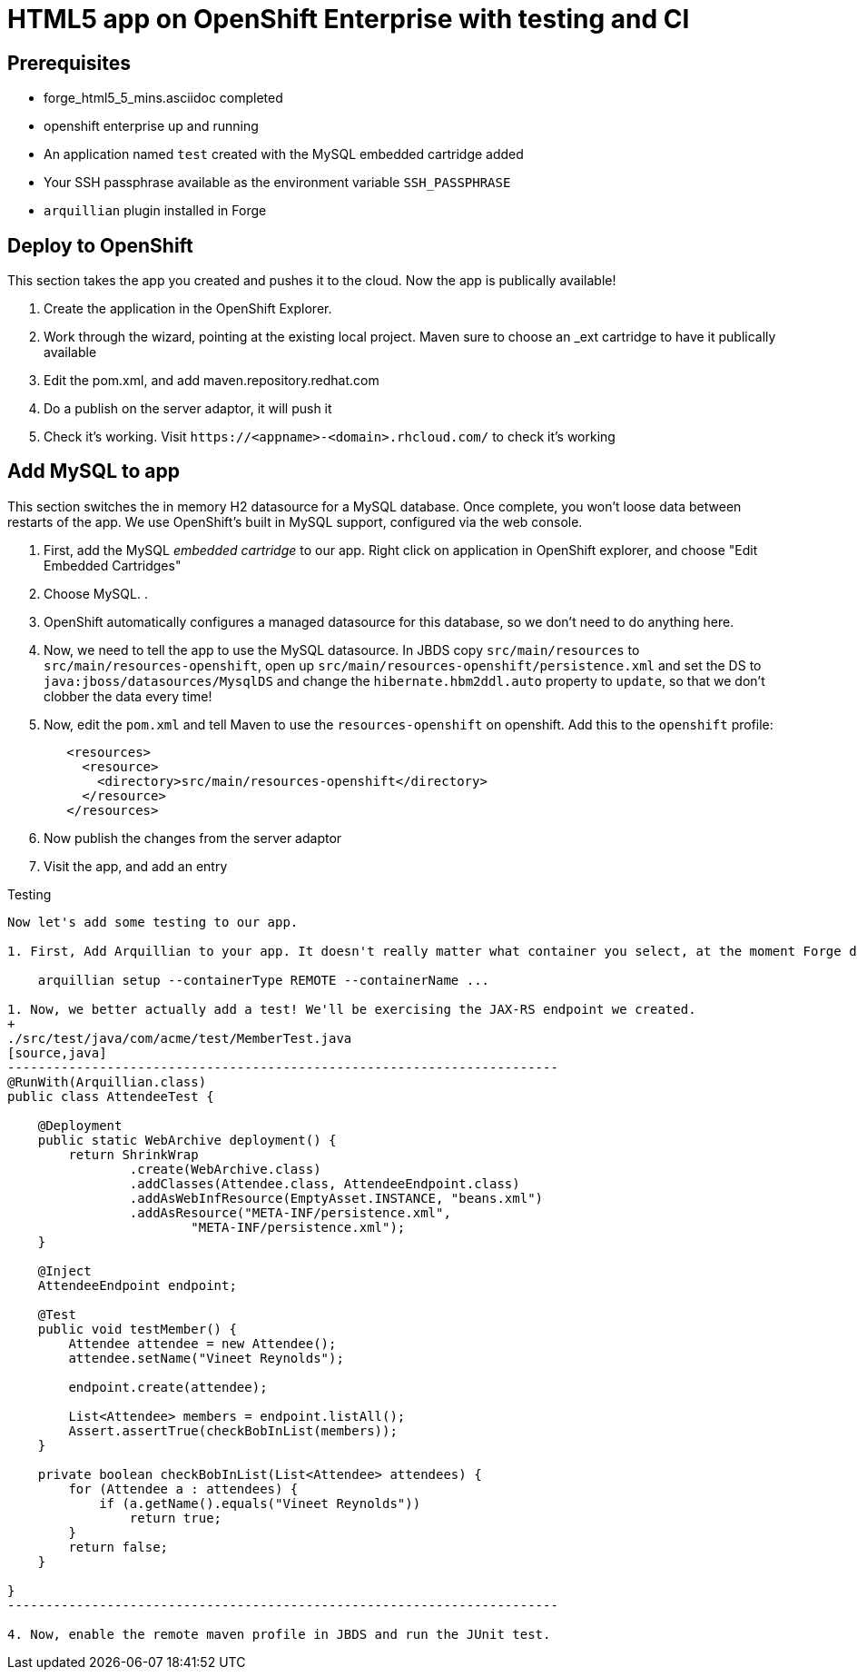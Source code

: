 HTML5 app on OpenShift Enterprise with testing and CI
=====================================================

Prerequisites
-------------

* forge_html5_5_mins.asciidoc completed
* openshift enterprise up and running
* An application named `test` created with the MySQL embedded cartridge added
* Your SSH passphrase available as the environment variable `SSH_PASSPHRASE`
* `arquillian` plugin installed in Forge


Deploy to OpenShift 
-------------------

This section takes the app you created and pushes it to the cloud. Now the app is publically available!

1. Create the application in the OpenShift Explorer.
2. Work through the wizard, pointing at the existing local project. Maven sure to choose an _ext cartridge to have it publically available
3. Edit the pom.xml, and add maven.repository.redhat.com
4. Do a publish on the server adaptor, it will push it
5. Check it's working. Visit `https://<appname>-<domain>.rhcloud.com/` to check it's working


Add MySQL to app
----------------

This section switches the in memory H2 datasource for a MySQL database. Once complete, you won't loose data between restarts of the app. We use OpenShift's built in MySQL support, configured via the web console.

1. First, add the MySQL _embedded cartridge_ to our app. Right click on application in OpenShift explorer, and choose "Edit Embedded Cartridges"
2. Choose MySQL. .
4. OpenShift automatically configures a managed datasource for this database, so we don't need to do anything here. 
5. Now, we need to tell the app to use the MySQL datasource. In JBDS copy `src/main/resources` to `src/main/resources-openshift`, open up `src/main/resources-openshift/persistence.xml` and set the DS to `java:jboss/datasources/MysqlDS` and change the `hibernate.hbm2ddl.auto` property to `update`, so that we don't clobber the data every time!
6. Now, edit the `pom.xml` and tell Maven to use the `resources-openshift` on openshift. Add this to the `openshift` profile:
+
[source,xml]
------------------------------------------------------------------------------------
   <resources>
     <resource>
       <directory>src/main/resources-openshift</directory>
     </resource>
   </resources>
------------------------------------------------------------------------------------
6. Now publish the changes from the server adaptor
7. Visit the app, and add an entry


Testing 
-----------------

Now let's add some testing to our app. 

1. First, Add Arquillian to your app. It doesn't really matter what container you select, at the moment Forge doesn't support the OpenShift container, we need to add it manually.

    arquillian setup --containerType REMOTE --containerName ... 

1. Now, we better actually add a test! We'll be exercising the JAX-RS endpoint we created.
+
./src/test/java/com/acme/test/MemberTest.java
[source,java]
------------------------------------------------------------------------
@RunWith(Arquillian.class)
public class AttendeeTest {

    @Deployment
    public static WebArchive deployment() {
	return ShrinkWrap
	        .create(WebArchive.class)
	        .addClasses(Attendee.class, AttendeeEndpoint.class)
	        .addAsWebInfResource(EmptyAsset.INSTANCE, "beans.xml")
	        .addAsResource("META-INF/persistence.xml",
	                "META-INF/persistence.xml");
    }

    @Inject
    AttendeeEndpoint endpoint;

    @Test
    public void testMember() {
	Attendee attendee = new Attendee();
	attendee.setName("Vineet Reynolds");

	endpoint.create(attendee);

	List<Attendee> members = endpoint.listAll();
	Assert.assertTrue(checkBobInList(members));
    }

    private boolean checkBobInList(List<Attendee> attendees) {
	for (Attendee a : attendees) {
	    if (a.getName().equals("Vineet Reynolds"))
		return true;
	}
	return false;
    }

}
------------------------------------------------------------------------

4. Now, enable the remote maven profile in JBDS and run the JUnit test.

